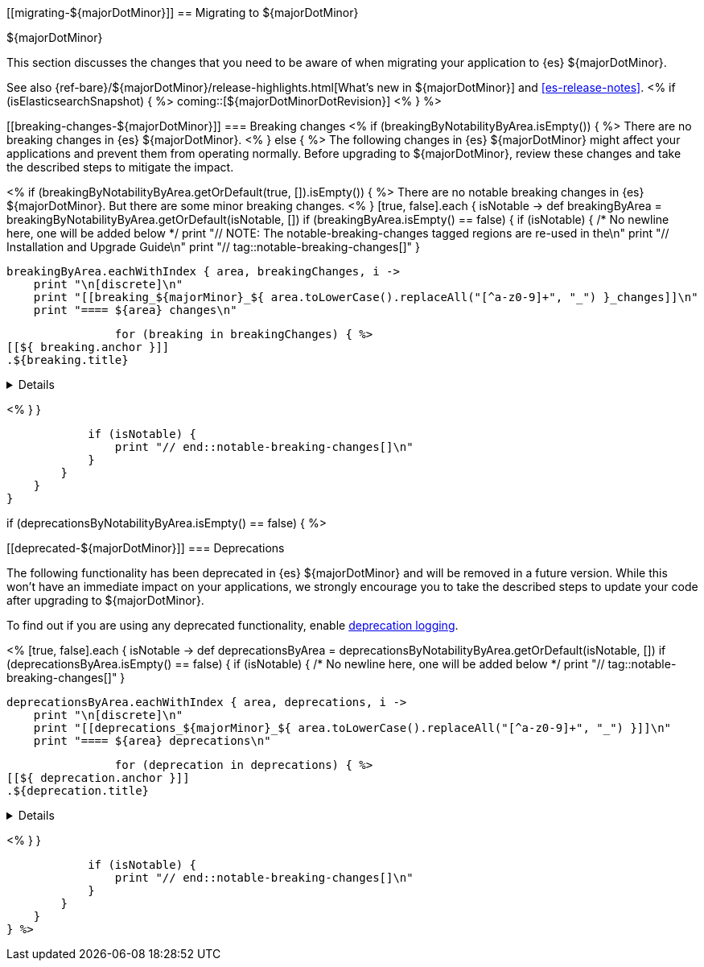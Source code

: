 [[migrating-${majorDotMinor}]]
== Migrating to ${majorDotMinor}
++++
<titleabbrev>${majorDotMinor}</titleabbrev>
++++

This section discusses the changes that you need to be aware of when migrating
your application to {es} ${majorDotMinor}.

See also {ref-bare}/${majorDotMinor}/release-highlights.html[What's new in ${majorDotMinor}] and <<es-release-notes>>.
<% if (isElasticsearchSnapshot) { %>
coming::[${majorDotMinorDotRevision}]
<% } %>

[discrete]
[[breaking-changes-${majorDotMinor}]]
=== Breaking changes
<% if (breakingByNotabilityByArea.isEmpty()) { %>
// tag::notable-breaking-changes[]
There are no breaking changes in {es} ${majorDotMinor}.
// end::notable-breaking-changes[]
<% } else { %>
The following changes in {es} ${majorDotMinor} might affect your applications
and prevent them from operating normally.
Before upgrading to ${majorDotMinor}, review these changes and take the described steps
to mitigate the impact.

<%
    if (breakingByNotabilityByArea.getOrDefault(true, []).isEmpty()) { %>
// tag::notable-breaking-changes[]
There are no notable breaking changes in {es} ${majorDotMinor}.
// end::notable-breaking-changes[]
But there are some minor breaking changes.
<%  }
    [true, false].each { isNotable ->
        def breakingByArea = breakingByNotabilityByArea.getOrDefault(isNotable, [])
        if (breakingByArea.isEmpty() == false) {
            if (isNotable) {
                /* No newline here, one will be added below */
                print "// NOTE: The notable-breaking-changes tagged regions are re-used in the\n"
                print "// Installation and Upgrade Guide\n"
                print "// tag::notable-breaking-changes[]"
            }

            breakingByArea.eachWithIndex { area, breakingChanges, i ->
                print "\n[discrete]\n"
                print "[[breaking_${majorMinor}_${ area.toLowerCase().replaceAll("[^a-z0-9]+", "_") }_changes]]\n"
                print "==== ${area} changes\n"

                for (breaking in breakingChanges) { %>
[[${ breaking.anchor }]]
.${breaking.title}
[%collapsible]
====
*Details* +
${breaking.details.trim()}

*Impact* +
${breaking.impact.trim()}
====
<%
                }
            }

            if (isNotable) {
                print "// end::notable-breaking-changes[]\n"
            }
        }
    }
}

if (deprecationsByNotabilityByArea.isEmpty() == false) { %>

[discrete]
[[deprecated-${majorDotMinor}]]
=== Deprecations

The following functionality has been deprecated in {es} ${majorDotMinor}
and will be removed in a future version.
While this won't have an immediate impact on your applications,
we strongly encourage you to take the described steps to update your code
after upgrading to ${majorDotMinor}.

To find out if you are using any deprecated functionality,
enable <<deprecation-logging, deprecation logging>>.

<%
    [true, false].each { isNotable ->
        def deprecationsByArea = deprecationsByNotabilityByArea.getOrDefault(isNotable, [])
        if (deprecationsByArea.isEmpty() == false) {
            if (isNotable) {
                /* No newline here, one will be added below */
                print "// tag::notable-breaking-changes[]"
            }

            deprecationsByArea.eachWithIndex { area, deprecations, i ->
                print "\n[discrete]\n"
                print "[[deprecations_${majorMinor}_${ area.toLowerCase().replaceAll("[^a-z0-9]+", "_") }]]\n"
                print "==== ${area} deprecations\n"

                for (deprecation in deprecations) { %>
[[${ deprecation.anchor }]]
.${deprecation.title}
[%collapsible]
====
*Details* +
${deprecation.details.trim()}

*Impact* +
${deprecation.impact.trim()}
====
<%
                }
            }

            if (isNotable) {
                print "// end::notable-breaking-changes[]\n"
            }
        }
    }
} %>
